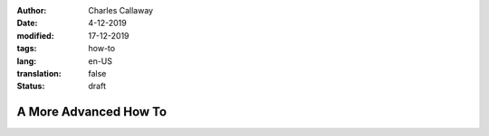 :author: Charles Callaway
:date: 4-12-2019
:modified: 17-12-2019
:tags: how-to
:lang: en-US
:translation: false
:status: draft


.. _tutorials_advanced:

**********************
A More Advanced How To
**********************

.. todo::

   CC:  Everything still to do in Advanced How To
